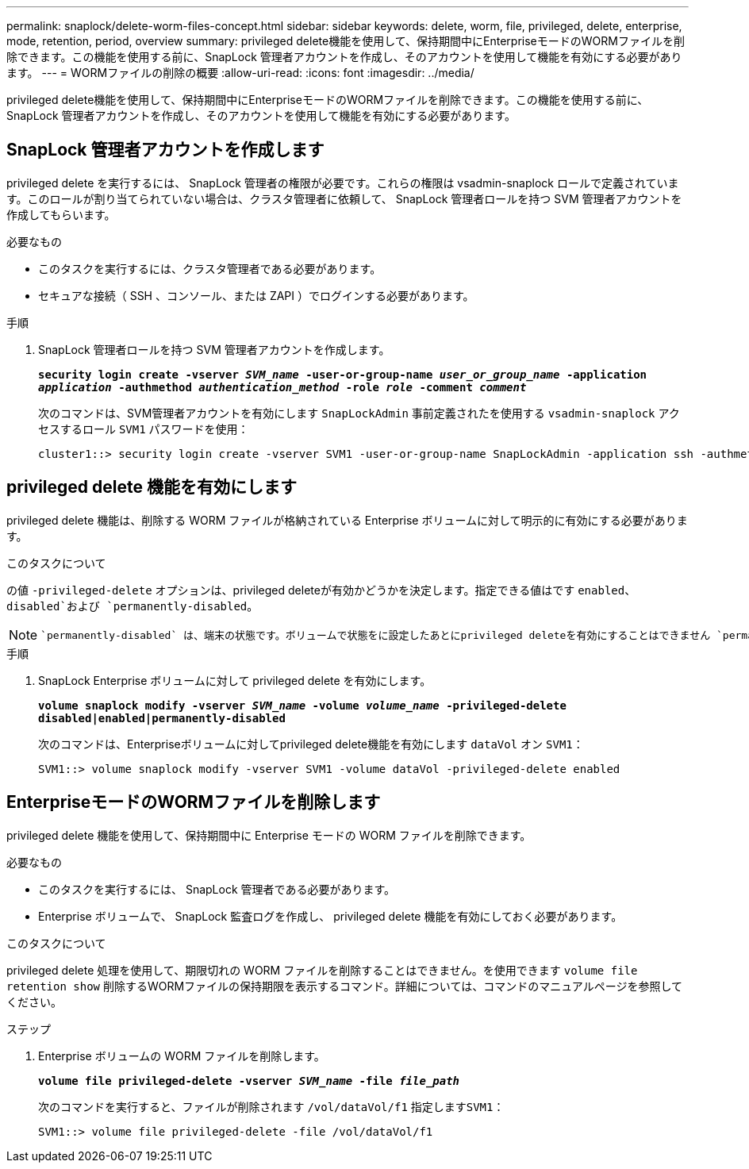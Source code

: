 ---
permalink: snaplock/delete-worm-files-concept.html 
sidebar: sidebar 
keywords: delete, worm, file, privileged, delete, enterprise, mode, retention, period, overview 
summary: privileged delete機能を使用して、保持期間中にEnterpriseモードのWORMファイルを削除できます。この機能を使用する前に、SnapLock 管理者アカウントを作成し、そのアカウントを使用して機能を有効にする必要があります。 
---
= WORMファイルの削除の概要
:allow-uri-read: 
:icons: font
:imagesdir: ../media/


[role="lead"]
privileged delete機能を使用して、保持期間中にEnterpriseモードのWORMファイルを削除できます。この機能を使用する前に、SnapLock 管理者アカウントを作成し、そのアカウントを使用して機能を有効にする必要があります。



== SnapLock 管理者アカウントを作成します

privileged delete を実行するには、 SnapLock 管理者の権限が必要です。これらの権限は vsadmin-snaplock ロールで定義されています。このロールが割り当てられていない場合は、クラスタ管理者に依頼して、 SnapLock 管理者ロールを持つ SVM 管理者アカウントを作成してもらいます。

.必要なもの
* このタスクを実行するには、クラスタ管理者である必要があります。
* セキュアな接続（ SSH 、コンソール、または ZAPI ）でログインする必要があります。


.手順
. SnapLock 管理者ロールを持つ SVM 管理者アカウントを作成します。
+
`*security login create -vserver _SVM_name_ -user-or-group-name _user_or_group_name_ -application _application_ -authmethod _authentication_method_ -role _role_ -comment _comment_*`

+
次のコマンドは、SVM管理者アカウントを有効にします `SnapLockAdmin` 事前定義されたを使用する `vsadmin-snaplock` アクセスするロール `SVM1` パスワードを使用：

+
[listing]
----
cluster1::> security login create -vserver SVM1 -user-or-group-name SnapLockAdmin -application ssh -authmethod password -role vsadmin-snaplock
----




== privileged delete 機能を有効にします

privileged delete 機能は、削除する WORM ファイルが格納されている Enterprise ボリュームに対して明示的に有効にする必要があります。

.このタスクについて
の値 `-privileged-delete` オプションは、privileged deleteが有効かどうかを決定します。指定できる値はです `enabled`、 `disabled`および `permanently-disabled`。

[NOTE]
====
 `permanently-disabled` は、端末の状態です。ボリュームで状態をに設定したあとにprivileged deleteを有効にすることはできません `permanently-disabled`。

====
.手順
. SnapLock Enterprise ボリュームに対して privileged delete を有効にします。
+
`*volume snaplock modify -vserver _SVM_name_ -volume _volume_name_ -privileged-delete disabled|enabled|permanently-disabled*`

+
次のコマンドは、Enterpriseボリュームに対してprivileged delete機能を有効にします `dataVol` オン `SVM1`：

+
[listing]
----
SVM1::> volume snaplock modify -vserver SVM1 -volume dataVol -privileged-delete enabled
----




== EnterpriseモードのWORMファイルを削除します

privileged delete 機能を使用して、保持期間中に Enterprise モードの WORM ファイルを削除できます。

.必要なもの
* このタスクを実行するには、 SnapLock 管理者である必要があります。
* Enterprise ボリュームで、 SnapLock 監査ログを作成し、 privileged delete 機能を有効にしておく必要があります。


.このタスクについて
privileged delete 処理を使用して、期限切れの WORM ファイルを削除することはできません。を使用できます `volume file retention show` 削除するWORMファイルの保持期限を表示するコマンド。詳細については、コマンドのマニュアルページを参照してください。

.ステップ
. Enterprise ボリュームの WORM ファイルを削除します。
+
`*volume file privileged-delete -vserver _SVM_name_ -file _file_path_*`

+
次のコマンドを実行すると、ファイルが削除されます `/vol/dataVol/f1` 指定します``SVM1``：

+
[listing]
----
SVM1::> volume file privileged-delete -file /vol/dataVol/f1
----

